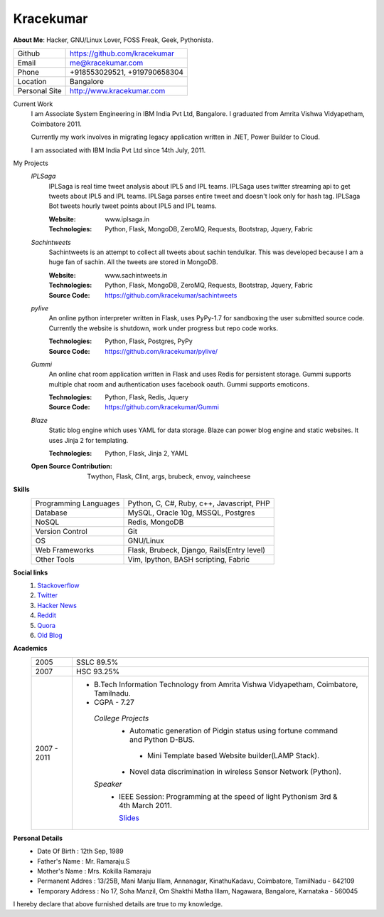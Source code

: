 Kracekumar 
----
**About Me**: Hacker, GNU/Linux Lover, FOSS Freak, Geek, Pythonista.

+-------------+------------------------------+
|Github       | https://github.com/kracekumar|
+-------------+------------------------------+
|Email        | me@kracekumar.com            |
+-------------+------------------------------+
|Phone        | +918553029521, +919790658304 |
+-------------+------------------------------+
|Location     |Bangalore                     |
+-------------+------------------------------+
|Personal Site|http://www.kracekumar.com     |
+-------------+------------------------------+

Current Work
    I am Associate System Engineering in IBM India Pvt Ltd, Bangalore. I 
    graduated from Amrita Vishwa Vidyapetham, Coimbatore 2011. 

    Currently my work involves in migrating legacy application written in .NET,
    Power Builder to Cloud. 

    I am associated with IBM India Pvt Ltd since 14th July, 2011.

My Projects
    *IPLSaga*
        IPLSaga is real time tweet analysis about IPL5 and IPL teams. IPLSaga 
        uses twitter streaming api to get tweets about IPL5 and IPL teams. 
        IPLSaga parses entire tweet and doesn't look only for hash tag. IPLSaga Bot
        tweets hourly tweet points about IPL5 and IPL teams. 

        :Website: www.iplsaga.in


        :Technologies: Python, Flask, MongoDB, ZeroMQ, Requests, Bootstrap,
                       Jquery, Fabric

    *Sachintweets*
        Sachintweets is an attempt to collect all tweets about sachin tendulkar.
        This was developed because I am a huge fan of sachin. All the tweets are
        stored in MongoDB.

        :Website: www.sachintweets.in


        :Technologies: Python, Flask, MongoDB, ZeroMQ, Requests, Bootstrap, 
                      Jquery, Fabric

        :Source Code: https://github.com/kracekumar/sachintweets

    *pylive*
        An online python interpreter written in Flask, uses PyPy-1.7 for 
        sandboxing the user submitted source code. Currently the website is 
        shutdown, work under progress but repo code works.

        :Technologies: Python, Flask, Postgres, PyPy

        :Source Code: https://github.com/kracekumar/pylive/

    *Gummi*
        An online chat room application written in Flask and uses Redis for 
        persistent storage. Gummi supports multiple chat room and authentication
        uses facebook oauth. Gummi supports emoticons.

        :Technologies: Python, Flask, Redis, Jquery

        :Source Code: https://github.com/kracekumar/Gummi

    *Blaze*
        Static blog engine which uses YAML for data storage. Blaze can power 
        blog engine and static websites. It uses Jinja 2 for templating.

        :Technologies: Python, Flask, Jinja 2, YAML

    :Open Source Contribution: Twython, Flask, Clint, args, brubeck, envoy, 
      vaincheese

**Skills**
    +----------------------+---------------------------------------------+
    |Programming Languages | Python, C, C#, Ruby, c++, Javascript, PHP   |
    +----------------------+---------------------------------------------+
    |Database              | MySQL, Oracle 10g, MSSQL, Postgres          |
    +----------------------+---------------------------------------------+
    |NoSQL                 | Redis, MongoDB                              |
    +----------------------+---------------------------------------------+
    |Version Control       | Git                                         |
    +----------------------+---------------------------------------------+
    |OS                    | GNU/Linux                                   |
    +----------------------+---------------------------------------------+
    |Web Frameworks        | Flask, Brubeck, Django, Rails(Entry level)  |
    +----------------------+---------------------------------------------+
    |Other Tools           | Vim, Ipython, BASH scripting, Fabric        |
    +----------------------+---------------------------------------------+

**Social links**
    1. `Stackoverflow <http://stackoverflow.com/users/311413/kracekumar>`_
    2. `Twitter <https://twitter.com/#!/kracetheking>`_
    3. `Hacker News <http://hackerne.ws/user?id=kracekumar>`_
    4. `Reddit <http://www.reddit.com/user/kracekumar/>`_
    5. `Quora <http://www.quora.com/Kr-Ace-Kumar-Ramaraju/>`_
    6. `Old Blog <http://kracekumar.wordpress.com>`_

**Academics**
    +-------------+------------------------------------------------------------------------------+
    | 2005        | SSLC 89.5%                                                                   |
    +-------------+------------------------------------------------------------------------------+
    | 2007        | HSC 93.25%                                                                   |
    +-------------+------------------------------------------------------------------------------+
    | 2007 - 2011 | - B.Tech Information Technology from                                         |
    |             |   Amrita Vishwa Vidyapetham, Coimbatore, Tamilnadu.                          |
    |             |                                                                              |
    |             | - CGPA - 7.27                                                                |
    |             |                                                                              |
    |             |  *College Projects*                                                          |
    |             |      - Automatic generation of Pidgin status                                 |
    |             |        using fortune command and Python D-BUS.                               |
    |             |                                                                              |
    |             |       - Mini Template based Website builder(LAMP Stack).                     |
    |             |                                                                              |
    |             |      - Novel data discrimination in wireless Sensor                          |
    |             |        Network (Python).                                                     |
    |             |                                                                              |
    |             |  *Speaker*                                                                   |
    |             |       - IEEE Session: Programming at the speed of light                      |
    |             |         Pythonism 3rd & 4th March 2011.                                      |
    |             |                                                                              |
    |             |         `Slides <http://www.slideshare.net/kracekumar/learn-python-7173668>`_|
    +-------------+------------------------------------------------------------------------------+


**Personal Details**
    - Date Of Birth     : 12th Sep, 1989
    - Father's Name     : Mr. Ramaraju.S
    - Mother's Name     : Mrs. Kokilla Ramaraju
    - Permanent Addres  : 13/25B, Mani Manju Illam, Annanagar, KinathuKadavu, Coimbatore, TamilNadu - 642109
    - Temporary Address : No 17, Soha Manzil, Om Shakthi Matha Illam, Nagawara, Bangalore, Karnataka - 560045

I hereby declare that above furnished details are true to my knowledge.
